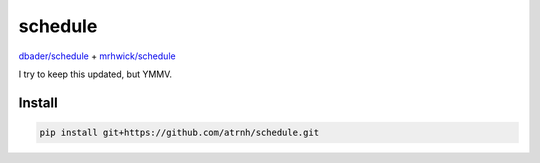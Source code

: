 ========
schedule
========

`dbader/schedule <https://github.com/dbader/schedule>`_ + `mrhwick/schedule
<https://github.com/mrhwick/schedule>`_

I try to keep this updated, but YMMV.

Install
-------

.. code-block::

   pip install git+https://github.com/atrnh/schedule.git

